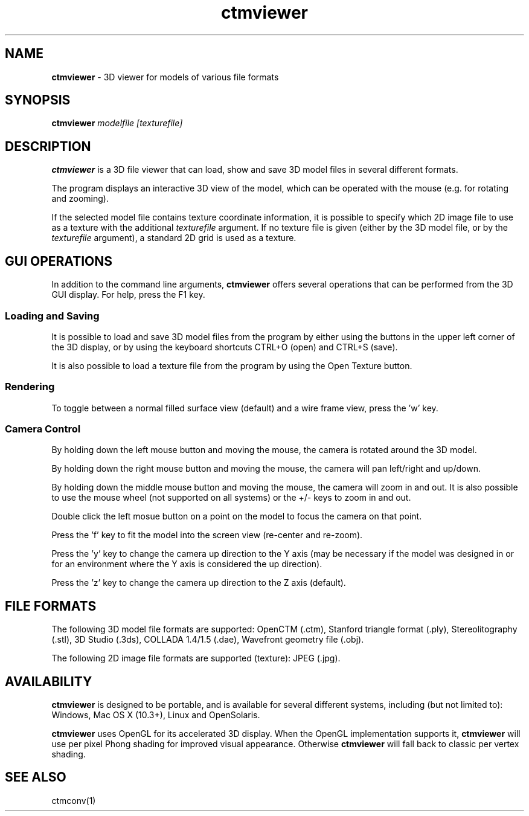 .TH ctmviewer 1
.SH NAME
.B ctmviewer
- 3D viewer for models of various file formats
.SH SYNOPSIS
.B ctmviewer
.I modelfile [texturefile]
.SH DESCRIPTION
.B ctmviewer
is a 3D file viewer that can load, show and save 3D model files in several
different formats.
.PP
The program displays an interactive 3D view of the model, which can be operated
with the mouse (e.g. for rotating and zooming).
.PP
If the selected model file contains texture coordinate information, it is
possible to specify which 2D image file to use as a texture with the additional
.I texturefile
argument. If no texture file is given (either by the 3D model file, or by the
.I texturefile
argument), a standard 2D grid is used as a texture.
.SH GUI OPERATIONS
In addition to the command line arguments,
.B ctmviewer
offers several operations that can be performed from the 3D GUI display. For
help, press the F1 key.
.SS Loading and Saving
It is possible to load and save 3D model files from the program by either
using the buttons in the upper left corner of the 3D display, or by using the
keyboard shortcuts CTRL+O (open) and CTRL+S (save).
.PP
It is also possible to load a texture file from the program by using the
Open Texture button.
.SS Rendering
To toggle between a normal filled surface view (default) and a wire frame view,
press the 'w' key.
.SS Camera Control
By holding down the left mouse button and moving the mouse, the camera is
rotated around the 3D model.
.PP
By holding down the right mouse button and moving the mouse, the camera will
pan left/right and up/down.
.PP
By holding down the middle mouse button and moving the mouse, the camera will
zoom in and out. It is also possible to use the mouse wheel (not supported on
all systems) or the +/- keys to zoom in and out.
.PP
Double click the left mosue button on a point on the model to focus the camera
on that point.
.PP
Press the 'f' key to fit the model into the screen view (re-center and re-zoom).
.PP
Press the 'y' key to change the camera up direction to the Y axis (may be
necessary if the model was designed in or for an environment where the Y axis
is considered the up direction).
.PP
Press the 'z' key to change the camera up direction to the Z axis (default).
.SH FILE FORMATS
The following 3D model file formats are supported:
OpenCTM (.ctm),
Stanford triangle format (.ply),
Stereolitography (.stl),
3D Studio (.3ds),
COLLADA 1.4/1.5 (.dae),
Wavefront geometry file (.obj).
.PP
The following 2D image file formats are supported (texture):
JPEG (.jpg).
.SH AVAILABILITY
.B ctmviewer
is designed to be portable, and is available for several different systems,
including (but not limited to): Windows, Mac OS X (10.3+), Linux and
OpenSolaris.
.PP
.B ctmviewer
uses OpenGL for its accelerated 3D display. When the OpenGL implementation
supports it,
.B ctmviewer
will use per pixel Phong shading for improved visual appearance. Otherwise
.B ctmviewer
will fall back to classic per vertex shading.
.SH SEE ALSO
ctmconv(1)
